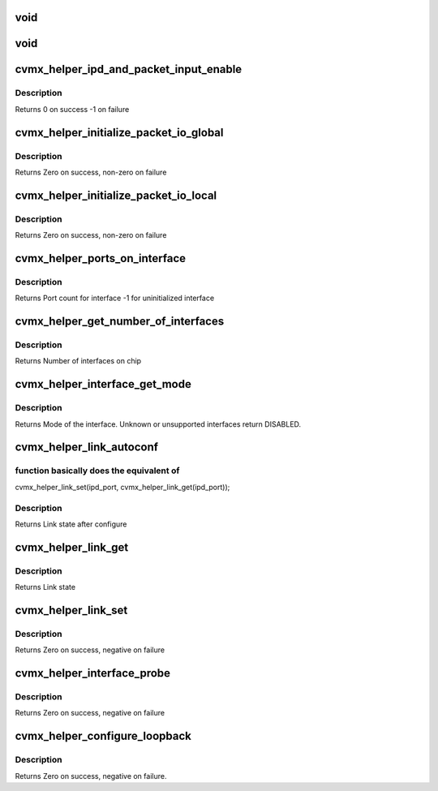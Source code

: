 .. -*- coding: utf-8; mode: rst -*-
.. src-file: arch/mips/include/asm/octeon/cvmx-helper.h

.. _`void`:

void
====

.. c:function::  void(*cvmx_override_pko_queue_priority)

    priorities[16]) is a function pointer. It is meant to allow customization of the PKO queue priorities based on the port number. Users should set this pointer to a function before calling any cvmx-helper operations.

    :param \*cvmx_override_pko_queue_priority:
        *undescribed*

.. _`void`:

void
====

.. c:function::  void(*cvmx_override_ipd_port_setup)

    pointer. It is meant to allow customization of the IPD port setup before packet input/output comes online. It is called after cvmx-helper does the default IPD configuration, but before IPD is enabled. Users should set this pointer to a function before calling any cvmx-helper operations.

    :param \*cvmx_override_ipd_port_setup:
        *undescribed*

.. _`cvmx_helper_ipd_and_packet_input_enable`:

cvmx_helper_ipd_and_packet_input_enable
=======================================

.. c:function:: int cvmx_helper_ipd_and_packet_input_enable( void)

    The packet interfaces (RGMII and SPI) must be enabled after the IPD.  This should be called by the user program after any additional IPD configuration changes are made if CVMX_HELPER_ENABLE_IPD is not set in the executive-config.h file.

    :param  void:
        no arguments

.. _`cvmx_helper_ipd_and_packet_input_enable.description`:

Description
-----------

Returns 0 on success
-1 on failure

.. _`cvmx_helper_initialize_packet_io_global`:

cvmx_helper_initialize_packet_io_global
=======================================

.. c:function:: int cvmx_helper_initialize_packet_io_global( void)

    simple priority based queues for the ethernet ports. Each port is configured with a number of priority queues based on CVMX_PKO_QUEUES_PER_PORT\_\* where each queue is lower priority than the previous.

    :param  void:
        no arguments

.. _`cvmx_helper_initialize_packet_io_global.description`:

Description
-----------

Returns Zero on success, non-zero on failure

.. _`cvmx_helper_initialize_packet_io_local`:

cvmx_helper_initialize_packet_io_local
======================================

.. c:function:: int cvmx_helper_initialize_packet_io_local( void)

    :param  void:
        no arguments

.. _`cvmx_helper_initialize_packet_io_local.description`:

Description
-----------

Returns Zero on success, non-zero on failure

.. _`cvmx_helper_ports_on_interface`:

cvmx_helper_ports_on_interface
==============================

.. c:function:: int cvmx_helper_ports_on_interface(int interface)

    The interface must be initialized before the port count can be returned.

    :param int interface:
        Which interface to return port count for.

.. _`cvmx_helper_ports_on_interface.description`:

Description
-----------

Returns Port count for interface
-1 for uninitialized interface

.. _`cvmx_helper_get_number_of_interfaces`:

cvmx_helper_get_number_of_interfaces
====================================

.. c:function:: int cvmx_helper_get_number_of_interfaces( void)

    may have multiple ports. Most chips support two interfaces, but the CNX0XX and CNX1XX are exceptions. These only support one interface.

    :param  void:
        no arguments

.. _`cvmx_helper_get_number_of_interfaces.description`:

Description
-----------

Returns Number of interfaces on chip

.. _`cvmx_helper_interface_get_mode`:

cvmx_helper_interface_get_mode
==============================

.. c:function:: cvmx_helper_interface_mode_t cvmx_helper_interface_get_mode(int interface)

    chip and configuration, this function returns an enumeration of the type of packet I/O supported by an interface.

    :param int interface:
        Interface to probe

.. _`cvmx_helper_interface_get_mode.description`:

Description
-----------

Returns Mode of the interface. Unknown or unsupported interfaces return
DISABLED.

.. _`cvmx_helper_link_autoconf`:

cvmx_helper_link_autoconf
=========================

.. c:function:: cvmx_helper_link_info_t cvmx_helper_link_autoconf(int ipd_port)

    :param int ipd_port:
        IPD/PKO port to auto configure

.. _`cvmx_helper_link_autoconf.function-basically-does-the-equivalent-of`:

function basically does the equivalent of
-----------------------------------------

cvmx_helper_link_set(ipd_port, cvmx_helper_link_get(ipd_port));

.. _`cvmx_helper_link_autoconf.description`:

Description
-----------

Returns Link state after configure

.. _`cvmx_helper_link_get`:

cvmx_helper_link_get
====================

.. c:function:: cvmx_helper_link_info_t cvmx_helper_link_get(int ipd_port)

    auto negotiation. The result of this function may not match Octeon's link config if auto negotiation has changed since the last call to \ :c:func:`cvmx_helper_link_set`\ .

    :param int ipd_port:
        IPD/PKO port to query

.. _`cvmx_helper_link_get.description`:

Description
-----------

Returns Link state

.. _`cvmx_helper_link_set`:

cvmx_helper_link_set
====================

.. c:function:: int cvmx_helper_link_set(int ipd_port, cvmx_helper_link_info_t link_info)

    function does not influence auto negotiation at the PHY level. The passed link state must always match the link state returned by \ :c:func:`cvmx_helper_link_get`\ . It is normally best to use \ :c:func:`cvmx_helper_link_autoconf`\  instead.

    :param int ipd_port:
        IPD/PKO port to configure

    :param cvmx_helper_link_info_t link_info:
        The new link state

.. _`cvmx_helper_link_set.description`:

Description
-----------

Returns Zero on success, negative on failure

.. _`cvmx_helper_interface_probe`:

cvmx_helper_interface_probe
===========================

.. c:function:: int cvmx_helper_interface_probe(int interface)

    number of hardware ports connected to it. It doesn't setup the ports or enable them. The main goal here is to set the global interface_port_count[interface] correctly. Hardware setup of the ports will be performed later.

    :param int interface:
        Interface to probe

.. _`cvmx_helper_interface_probe.description`:

Description
-----------

Returns Zero on success, negative on failure

.. _`cvmx_helper_configure_loopback`:

cvmx_helper_configure_loopback
==============================

.. c:function:: int cvmx_helper_configure_loopback(int ipd_port, int enable_internal, int enable_external)

    causes packets sent by the port to be received by Octeon. External loopback causes packets received from the wire to sent out again.

    :param int ipd_port:
        IPD/PKO port to loopback.

    :param int enable_internal:
        Non zero if you want internal loopback

    :param int enable_external:
        Non zero if you want external loopback

.. _`cvmx_helper_configure_loopback.description`:

Description
-----------

Returns Zero on success, negative on failure.

.. This file was automatic generated / don't edit.

